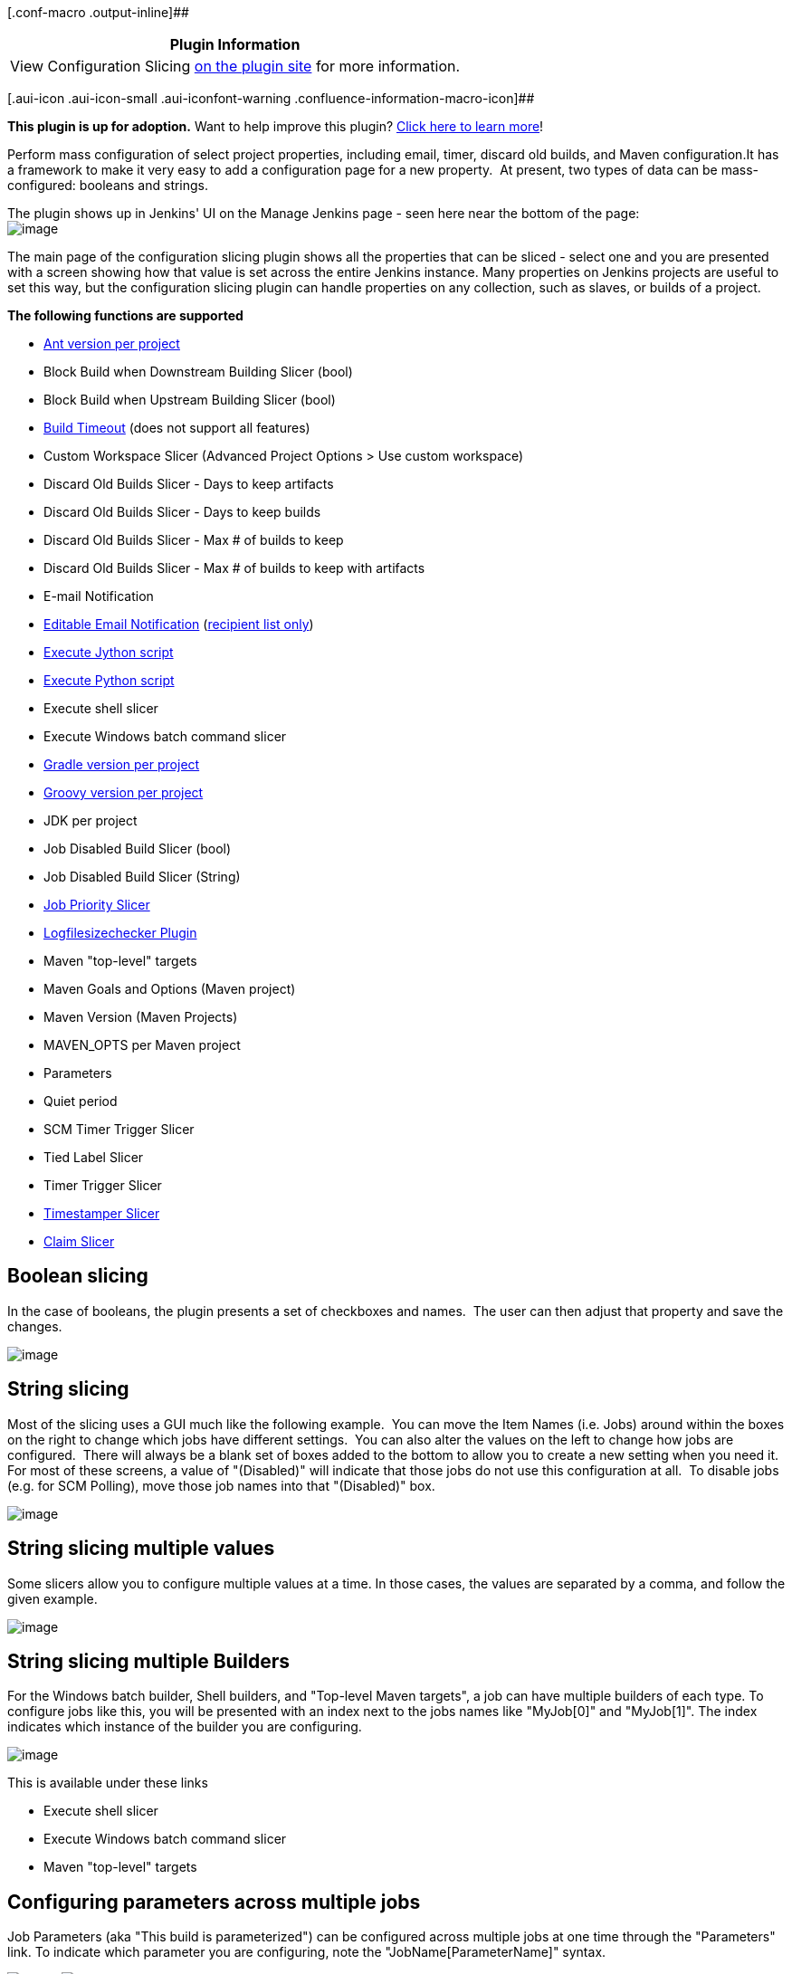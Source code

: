 [.conf-macro .output-inline]##

[cols="",options="header",]
|===
|Plugin Information
|View Configuration Slicing
https://plugins.jenkins.io/configurationslicing[on the plugin site] for
more information.
|===

[.aui-icon .aui-icon-small .aui-iconfont-warning .confluence-information-macro-icon]##

*This plugin is up for adoption.* Want to help improve this plugin?
https://wiki.jenkins-ci.org/display/JENKINS/Adopt+a+Plugin[Click here to
learn more]!

Perform mass configuration of select project properties, including
email, timer, discard old builds, and Maven configuration.It has a
framework to make it very easy to add a configuration page for a new
property.  At present, two types of data can be mass-configured:
booleans and strings.  

The plugin shows up in Jenkins' UI on the Manage Jenkins page - seen
here near the bottom of the page:   +
[.confluence-embedded-file-wrapper]#image:docs/images/ConfigurationSlicing_-_Manage_Hudson.png[image]#

The main page of the configuration slicing plugin shows all the
properties that can be sliced - select one and you are presented with a
screen showing how that value is set across the entire Jenkins instance.
Many properties on Jenkins projects are useful to set this way, but the
configuration slicing plugin can handle properties on any collection,
such as slaves, or builds of a project.

*The following functions are supported*

* https://wiki.jenkins-ci.org/display/JENKINS/Ant+Plugin[Ant version per
project]
* Block Build when Downstream Building Slicer (bool)
* Block Build when Upstream Building Slicer (bool)
* https://wiki.jenkins-ci.org/display/JENKINS/Build-timeout+Plugin[Build
Timeout] (does not support all features)
* Custom Workspace Slicer (Advanced Project Options > Use custom
workspace)
* Discard Old Builds Slicer - Days to keep artifacts
* Discard Old Builds Slicer - Days to keep builds
* Discard Old Builds Slicer - Max # of builds to keep
* Discard Old Builds Slicer - Max # of builds to keep with artifacts
* E-mail Notification
* https://wiki.jenkins-ci.org/display/JENKINS/Email-ext+plugin[Editable
Email Notification]
(https://issues.jenkins-ci.org/browse/JENKINS-11774[recipient list
only])
* https://wiki.jenkins-ci.org/display/JENKINS/Jython+Plugin[Execute
Jython script]
* https://wiki.jenkins-ci.org/display/JENKINS/Python+Plugin[Execute
Python script]
* Execute shell slicer
* Execute Windows batch command slicer
* https://wiki.jenkins-ci.org/display/JENKINS/Gradle+Plugin[Gradle
version per project]
* https://wiki.jenkins-ci.org/display/JENKINS/Groovy+plugin[Groovy
version per project]
* JDK per project
* Job Disabled Build Slicer (bool)
* Job Disabled Build Slicer (String)
* https://wiki.jenkins-ci.org/display/JENKINS/Priority+Sorter+Plugin[Job
Priority Slicer]
* https://wiki.jenkins-ci.org/display/JENKINS/Logfilesizechecker+Plugin[Logfilesizechecker
Plugin]
* Maven "top-level" targets
* Maven Goals and Options (Maven project)
* Maven Version (Maven Projects)
* MAVEN_OPTS per Maven project
* Parameters
* Quiet period
* SCM Timer Trigger Slicer
* Tied Label Slicer
* Timer Trigger Slicer
* https://wiki.jenkins-ci.org/display/JENKINS/Timestamper[Timestamper
Slicer]
* https://wiki.jenkins-ci.org/display/JENKINS/Configuration+Slicing+Plugin[Claim
Slicer]

[[ConfigurationSlicingPlugin-Booleanslicing]]
== Boolean slicing

In the case of booleans, the plugin presents a set of checkboxes and
names.  The user can then adjust that property and save the changes.

[.confluence-embedded-file-wrapper]#image:docs/images/ConfigurationSlicing_-_Job_Disabled_Slice.png[image]#

[[ConfigurationSlicingPlugin-Stringslicing]]
== String slicing

Most of the slicing uses a GUI much like the following example.  You can
move the Item Names (i.e. Jobs) around within the boxes on the right to
change which jobs have different settings.  You can also alter the
values on the left to change how jobs are configured.  There will always
be a blank set of boxes added to the bottom to allow you to create a new
setting when you need it.  For most of these screens, a value of
"(Disabled)" will indicate that those jobs do not use this configuration
at all.  To disable jobs (e.g. for SCM Polling), move those job names
into that "(Disabled)" box.

[.confluence-embedded-file-wrapper]#image:docs/images/ConfigurationSlicing_-_SCM_Timer_Slice.png[image]#

[[ConfigurationSlicingPlugin-Stringslicingmultiplevalues]]
== String slicing multiple values

Some slicers allow you to configure multiple values at a time. In those
cases, the values are separated by a comma, and follow the given
example.

[.confluence-embedded-file-wrapper]#image:docs/images/ConfigurationSlicing_-_string-multiple-values.png[image]#

[[ConfigurationSlicingPlugin-StringslicingmultipleBuilders]]
== String slicing multiple Builders

For the Windows batch builder, Shell builders, and "Top-level Maven
targets", a job can have multiple builders of each type. To configure
jobs like this, you will be presented with an index next to the jobs
names like "MyJob[0]" and "MyJob[1]". The index indicates which instance
of the builder you are configuring.

[.confluence-embedded-file-wrapper]#image:docs/images/StringSlicingMultipleBuilders.png[image]#

This is available under these links

* Execute shell slicer
* Execute Windows batch command slicer
* Maven "top-level" targets

[[ConfigurationSlicingPlugin-Configuringparametersacrossmultiplejobs]]
== Configuring parameters across multiple jobs

Job Parameters (aka "This build is parameterized") can be configured
across multiple jobs at one time through the "Parameters" link. To
indicate which parameter you are configuring, note the
"JobName[ParameterName]" syntax.

[.confluence-embedded-file-wrapper]#image:docs/images/ParametersSlicingItems.png[image]#
[.confluence-embedded-file-wrapper]#image:docs/images/ParametersSlicingStringParameter.png[image]#

[[ConfigurationSlicingPlugin-SlicingbyView]]
== Slicing by View

If you have many jobs, it can be difficult to perform the configuration
slicing. To make it more granular, you can configure just the jobs
within one view. Assuming you have organized your Jenkins installation
to have useful views, this will allow you to configure jobs at the right
granularity. To use this feature, first select the type of configuration
(in this example "Custom Workspace") and then you will be given a list
of views to choose from. You don't have to choose a view, as the default
is to show all jobs. If you select one of the views on the left, your
list of jobs is filtered down to just the jobs in that view.

[.confluence-embedded-file-wrapper]#image:docs/images/ConfigurationSlicing_-_Views.png[image]#

[[ConfigurationSlicingPlugin-EmailNotificationsandEditableEmailNotifications(from1.41on)]]
== Email Notifications and https://wiki.jenkins-ci.org/display/JENKINS/Email-ext+plugin[Editable Email Notifications] (from 1.41 on)

When editing recipient lists, Email notifications are only completely
disabled when set to (Disabled).

Setting a empty recipient list leaves existing email notifications to
committers (Checkbox "Notify individuals who broke the build") in place.

[[ConfigurationSlicingPlugin-Changelog]]
== Changelog

[[ConfigurationSlicingPlugin-Version1.41-May31,2015]]
=== Version 1.41 - May 31, 2015

* https://issues.jenkins-ci.org/browse/JENKINS-20319[JENKINS-20319] -
E-Mail-Configurations are only completely disabled when set to
(Disabled). Setting a empty recipient leaves e-mail notifications to
committers in place.
* Requires jenkins 1.509.3 and email-ext 2.37
* https://issues.jenkins-ci.org/browse/JENKINS-21225[JENKINS-21225] -
Updated Editable email notification to work with email-ext 2.37
* https://issues.jenkins-ci.org/browse/JENKINS-21445[JENKINS-21445] -
bug fix in job disabled build slicer
* https://issues.jenkins-ci.org/browse/JENKINS-25964[JENKINS-25964] -
NPE in some cases when trying to slice parameters

[[ConfigurationSlicingPlugin-Version1.40-November15,2014]]
=== Version 1.40 - November 15, 2014

Fix bugs related to selection of maven modules or matrix configurations
instead of top level project items:

* https://issues.jenkins-ci.org/browse/JENKINS-18455[JENKINS-18455]
* https://issues.jenkins-ci.org/browse/JENKINS-20082[JENKINS-20082]
* https://issues.jenkins-ci.org/browse/JENKINS-21556[JENKINS-21556]
* https://issues.jenkins-ci.org/browse/JENKINS-23776[JENKINS-23776]

[[ConfigurationSlicingPlugin-Version1.39-October4,2014]]
=== Version 1.39 - October 4, 2014

* https://issues.jenkins-ci.org/browse/JENKINS-16855[JENKINS-16855] -
Add support for Claim Slicing
* https://issues.jenkins-ci.org/browse/JENKINS-16869[JENKINS-16869] - Do
not show the TimeStamper slicer if the TimeStamper plugin is not
installed
* https://issues.jenkins-ci.org/browse/JENKINS-23169[JENKINS-23169] -
NullPointerException with newer Jenkins versions

[[ConfigurationSlicingPlugin-Version1.38.3-October3,2013]]
=== Version 1.38.3 - October 3, 2013

* https://issues.jenkins-ci.org/browse/JENKINS-16305[JENKINS-16305] -
Add support for Quiet period configuration slicing
* https://issues.jenkins-ci.org/browse/JENKINS-16828[JENKINS-16828] -
NullPointerException in BooleanSlice.get for "Block Build" when slicing
by view
* https://issues.jenkins-ci.org/browse/JENKINS-18060[JENKINS-18060] -
Add support for logfilesizechecker
* https://issues.jenkins-ci.org/browse/JENKINS-19858[JENKINS-19858] -
Visual spacing has degraded dramatically with newer versions of Jenkins
(noticed in ver. 1.533)
* https://issues.jenkins-ci.org/browse/JENKINS-14521[JENKINS-14521] -
Configuration Slicing should temporarily disable the Auto Refresh plugin
* https://issues.jenkins-ci.org/browse/JENKINS-19855[JENKINS-19855] -
Parameters slicer trims default values - including space at the
beginning of a Choice Parameter
* Removed support for Workspace Cleanup Plugin (became too complex to
perform configuration slicing)

[[ConfigurationSlicingPlugin-Version1.37.1-Sept30,2013]]
=== Version 1.37.1 - Sept 30, 2013

* fix regression introduced by folder support
(https://issues.jenkins-ci.org/browse/JENKINS-18455[JENKINS-18455])

[[ConfigurationSlicingPlugin-Version1.37-June4,2013]]
=== Version 1.37 - June 4, 2013 

* add support for folders
* moved to github

[[ConfigurationSlicingPlugin-Version1.36-October28,2012]]
=== Version 1.36 - October 28, 2012

* https://issues.jenkins-ci.org/browse/JENKINS-14456[JENKINS-14456] -
Add support for Workspace Cleanup Plugin

[[ConfigurationSlicingPlugin-Version1.35-October27,2012]]
=== Version 1.35 - October 27, 2012

* Fixed issues with the newer version of the build timeout plugin
* https://issues.jenkins-ci.org/browse/JENKINS-15528[JENKINS-15528] -
java.lang.ClassNotFoundException: hudson.plugins.python.Python
* https://issues.jenkins-ci.org/browse/JENKINS-15447[JENKINS-15447] -
Warnings with Configuration Slicing plugin

[[ConfigurationSlicingPlugin-Version1.33-Sept19,2012]]
=== Version 1.33 - Sept 19, 2012

* https://issues.jenkins-ci.org/browse/JENKINS-15152[JENKINS-15152] -
Add support for configure 'Block build when upstream project is
building' and 'Block build when downstream project is building'
* https://issues.jenkins-ci.org/browse/JENKINS-14784[JENKINS-14784] -
Add support for the "execute python script" slicer

[[ConfigurationSlicingPlugin-Version1.32-July14,2012]]
=== Version 1.32 - July 14, 2012

* https://issues.jenkins-ci.org/browse/JENKINS-14417[JENKINS-14417] -
Add Timestamper slicer
* https://issues.jenkins-ci.org/browse/JENKINS-11463[JENKINS-11463] -
Add configuration slicer for build priority sorter
* https://issues.jenkins-ci.org/browse/JENKINS-13834[JENKINS-13834] -
E-mail Notification Slicer issues
* https://issues.jenkins-ci.org/browse/JENKINS-14428[JENKINS-14428] -
Provide group operations for "Disable build slicer"
* https://issues.jenkins-ci.org/browse/JENKINS-12294[JENKINS-12294] -
"Save" button in slicers should float, just like in the new job config
pages

[[ConfigurationSlicingPlugin-Version1.31-May22,2012]]
=== Version 1.31 - May 22, 2012

* https://issues.jenkins-ci.org/browse/JENKINS-13866[JENKINS-13866] -
Configuration slicing for parameters
* https://issues.jenkins-ci.org/browse/JENKINS-13867[JENKINS-13867] -
Configuration slicing for Maven versions should apply to Free style
projects

[[ConfigurationSlicingPlugin-Version1.30-May20,2012]]
=== Version 1.30 - May 20, 2012

* https://issues.jenkins-ci.org/browse/JENKINS-12515[JENKINS-12515] -
Add configuration slicing for use of Ant, Gradle and Groovy
installations
* https://issues.jenkins-ci.org/browse/JENKINS-13839[JENKINS-13839] -
Configure Maven goals for multiple jobs and multiple builders
* https://issues.jenkins-ci.org/browse/JENKINS-12922[JENKINS-12922] -
Support changing maven version to multiple jobs at once using
configuration slicing plugin

[[ConfigurationSlicingPlugin-Version1.29-May18,2012]]
=== Version 1.29 - May 18, 2012

* https://issues.jenkins-ci.org/browse/JENKINS-13830[JENKINS-13830] -
Add windows batch command
* https://issues.jenkins-ci.org/browse/JENKINS-11941[JENKINS-11941] -
Configuration Slicing Plugin's "Execute shell slicer" lists first
execute shell step only

[[ConfigurationSlicingPlugin-Version1.28.1-December24,2011]]
=== Version 1.28.1 - December 24, 2011

* https://issues.jenkins-ci.org/browse/JENKINS-12215[JENKINS-12215] -
Configuration slicer changes step order

[[ConfigurationSlicingPlugin-Version1.27-November28,2011]]
=== Version 1.27 - November 28, 2011

* https://issues.jenkins-ci.org/browse/JENKINS-11868[JENKINS-11868] -
Add configuration slicer for Jenkins build timeout plugin

[[ConfigurationSlicingPlugin-Version1.26-November24,2011]]
=== Version 1.26 - November 24, 2011

* https://issues.jenkins-ci.org/browse/JENKINS-11781[JENKINS-11781] -
Configuration Slicing Plugin's "Execute shell slicer" view doesn't
support Matrix jobs

[[ConfigurationSlicingPlugin-Version1.25-November9,2011]]
=== Version 1.25 - November 9, 2011

* https://issues.jenkins-ci.org/browse/JENKINS-11649[JENKINS-11649] -
Add configuration slicers for Discard Old Builds with artifacts

[[ConfigurationSlicingPlugin-Version1.24-October26,2011]]
=== Version 1.24 - October 26, 2011

* https://issues.jenkins-ci.org/browse/JENKINS-11500[JENKINS-11500] -
Add execute shell option to the plugin

[[ConfigurationSlicingPlugin-Version1.23-October13,2011]]
=== Version 1.23 - October 13, 2011

* Added configuration by views - see this wiki page for details

[[ConfigurationSlicingPlugin-Version1.22-October6,2011]]
=== Version 1.22 - October 6, 2011

* Fixed
https://issues.jenkins-ci.org/browse/JENKINS-11242[JENKINS-11242] - Add
configuration slicing for Email-ext plugin

[[ConfigurationSlicingPlugin-Version1.21-September22,2011]]
=== Version 1.21 - September 22, 2011

* Fixed
https://issues.jenkins-ci.org/browse/JENKINS-11094[JENKINS-11094] - Add
Email configuration slicer

[[ConfigurationSlicingPlugin-Version1.20-August24,2011]]
=== Version 1.20 - August 24, 2011

* Fixed https://issues.jenkins-ci.org/browse/JENKINS-8194[JENKINS-8194]
- Discard Old Builds Slicer resets configuration of artifact keeping
* Fixed
https://issues.jenkins-ci.org/browse/JENKINS-10797[JENKINS-10797] - Sort
"(Disabled)" properly
* improved navigation options

[[ConfigurationSlicingPlugin-Version1.19-July22,2011]]
=== Version 1.19 - July 22, 2011

* Fixed
https://issues.jenkins-ci.org/browse/JENKINS-10431[JENKINS-10431] - do
not create changes when there are no actual changes
* sort the index of slicers
* add newline to job names list to make it easier to cut and paste

[[ConfigurationSlicingPlugin-Version1.18-July2011]]
=== Version 1.18 - July 2011

* Improved handling of chron specs with comments or multiple lines
* Fixed null pointer problem with timer slicers (previously would
require reboot to pick up new slicer changes)

[[ConfigurationSlicingPlugin-Version1.17-July2011]]
=== Version 1.17 - July 2011

* Complete redesign of the string slicer GUI (affects most slicers)
* Added custom workspace slicer

[[ConfigurationSlicingPlugin-Version1.15-January22,2010]]
=== Version 1.15 - January 22, 2010

* Add Maven project slicing - MAVEN_OPTS and 'Goals and Settings'
(http://n4.nabble.com/Use-e-option-in-all-maven-jobs-tp1101676p1101676.html[report])

[[ConfigurationSlicingPlugin-Version1.14-January16,2010]]
=== Version 1.14 - January 16, 2010

* Fix LogRotationSlicer to handle empty strings better
(https://issues.jenkins-ci.org/browse/JENKINS-5240[5240])

[[ConfigurationSlicingPlugin-Version1.13-January15,2010]]
=== Version 1.13 - January 15, 2010

* Add Jdk slicer
(http://n4.nabble.com/Globally-change-default-JDK-td387648.html[report])
* Finally sort out release issues: The pom.xml for maven-hpi-plugin
needed to point to a newer javanettasks

[[ConfigurationSlicingPlugin-Version1.12-attemptedJanuary15,2010-neverreleased]]
=== Version 1.12 - attempted January 15, 2010 - never released

[[ConfigurationSlicingPlugin-Version1.11-attemptedJanuary15,2010-neverreleased]]
=== Version 1.11 - attempted January 15, 2010 - never released

[[ConfigurationSlicingPlugin-Version1.10-attemptedNovember2,2009andJanuary15,2010-neverreleased]]
=== Version 1.10 - attempted November 2, 2009 and January 15, 2010 - never released

[[ConfigurationSlicingPlugin-Version1.9-July29,2009]]
=== Version 1.9 - July 29, 2009

* No changes. Release was done to figure out case sensitivity issue in
javanettasks 1.23

[[ConfigurationSlicingPlugin-Version1.8-attemptedJuly22,2009-neverreleased]]
=== Version 1.8 - attempted July 22, 2009 - never released

[[ConfigurationSlicingPlugin-Version1.7-attemptedJuly22,2009-neverreleased]]
=== Version 1.7 - attempted July 22, 2009 - never released

[[ConfigurationSlicingPlugin-Version1.6-attemptedJuly21,2009andJuly22,2009-neverreleased]]
=== Version 1.6 - attempted July 21, 2009 and July 22, 2009 - never released

[[ConfigurationSlicingPlugin-Version1.5-July21,2009]]
=== Version 1.5 - July 21, 2009

* Add log rotation slicers, for each of days and builds
(http://n4.nabble.com/Consumed-1-2-GB-of-memory-tp384274p384285.html[report])

* Add SCM polling schedule slicer

* Add slave label slicer

[[ConfigurationSlicingPlugin-Version1.4-attemptedApril9,2009-neverreleased]]
=== Version 1.4 - attempted April 9, 2009 - never released

[[ConfigurationSlicingPlugin-Version1.3-attemptedApril9,2009-neverreleased]]
=== Version 1.3 - attempted April 9, 2009 - never released

[[ConfigurationSlicingPlugin-Version1.2-March16,2009]]
=== Version 1.2 - March 16, 2009

* Initial release - supports slicing for timer trigger

[[ConfigurationSlicingPlugin-Version1.1-attemptedMarch16,2009-neverreleased]]
=== Version 1.1 - attempted March 16, 2009 - never released

[[ConfigurationSlicingPlugin-Version1.0-attemptedMarch16,2009-neverreleased]]
=== Version 1.0 - attempted March 16, 2009 - never released
